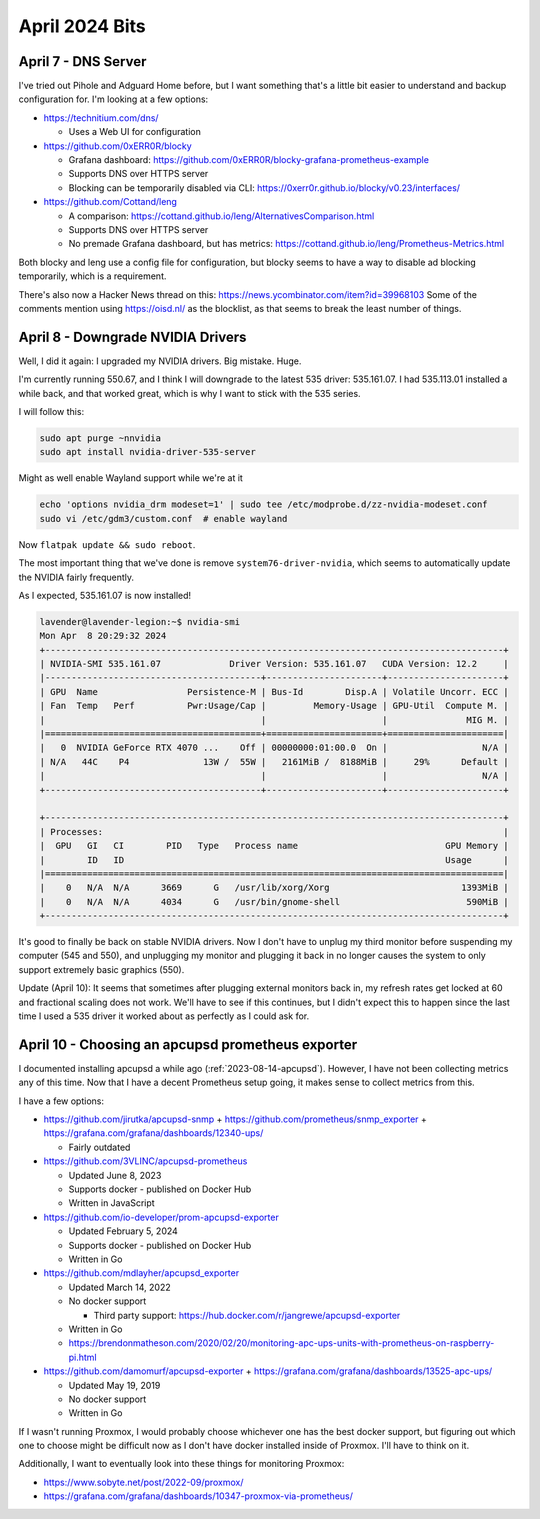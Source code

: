 April 2024 Bits
===============


April 7 - DNS Server
----------------------

I've tried out Pihole and Adguard Home before, but I want something that's a little bit easier to understand and backup configuration for.
I'm looking at a few options:

* https://technitium.com/dns/

  * Uses a Web UI for configuration

* https://github.com/0xERR0R/blocky

  * Grafana dashboard: https://github.com/0xERR0R/blocky-grafana-prometheus-example
  * Supports DNS over HTTPS server
  * Blocking can be temporarily disabled via CLI: https://0xerr0r.github.io/blocky/v0.23/interfaces/

* https://github.com/Cottand/leng

  * A comparison: https://cottand.github.io/leng/AlternativesComparison.html
  * Supports DNS over HTTPS server
  * No premade Grafana dashboard, but has metrics: https://cottand.github.io/leng/Prometheus-Metrics.html

Both blocky and leng use a config file for configuration, but blocky seems to have a way to disable ad blocking temporarily,
which is a requirement.

There's also now a Hacker News thread on this: https://news.ycombinator.com/item?id=39968103
Some of the comments mention using https://oisd.nl/ as the blocklist, as that seems to break the least number of things.


April 8 - Downgrade NVIDIA Drivers
-----------------------------------

Well, I did it again: I upgraded my NVIDIA drivers.
Big mistake. Huge.

I'm currently running 550.67, and I think I will downgrade to the latest 535 driver: 535.161.07.
I had 535.113.01 installed a while back, and that worked great, which is why I want to stick with the 535 series.

I will follow this:

.. code-block:: shell

  sudo apt purge ~nnvidia
  sudo apt install nvidia-driver-535-server

Might as well enable Wayland support while we're at it

.. code-block:: shell

  echo 'options nvidia_drm modeset=1' | sudo tee /etc/modprobe.d/zz-nvidia-modeset.conf
  sudo vi /etc/gdm3/custom.conf  # enable wayland

Now ``flatpak update && sudo reboot``.

The most important thing that we've done is remove ``system76-driver-nvidia``,
which seems to automatically update the NVIDIA fairly frequently.

As I expected, 535.161.07 is now installed!

.. code-block::

  lavender@lavender-legion:~$ nvidia-smi
  Mon Apr  8 20:29:32 2024
  +---------------------------------------------------------------------------------------+
  | NVIDIA-SMI 535.161.07             Driver Version: 535.161.07   CUDA Version: 12.2     |
  |-----------------------------------------+----------------------+----------------------+
  | GPU  Name                 Persistence-M | Bus-Id        Disp.A | Volatile Uncorr. ECC |
  | Fan  Temp   Perf          Pwr:Usage/Cap |         Memory-Usage | GPU-Util  Compute M. |
  |                                         |                      |               MIG M. |
  |=========================================+======================+======================|
  |   0  NVIDIA GeForce RTX 4070 ...    Off | 00000000:01:00.0  On |                  N/A |
  | N/A   44C    P4              13W /  55W |   2161MiB /  8188MiB |     29%      Default |
  |                                         |                      |                  N/A |
  +-----------------------------------------+----------------------+----------------------+

  +---------------------------------------------------------------------------------------+
  | Processes:                                                                            |
  |  GPU   GI   CI        PID   Type   Process name                            GPU Memory |
  |        ID   ID                                                             Usage      |
  |=======================================================================================|
  |    0   N/A  N/A      3669      G   /usr/lib/xorg/Xorg                         1393MiB |
  |    0   N/A  N/A      4034      G   /usr/bin/gnome-shell                        590MiB |
  +---------------------------------------------------------------------------------------+

It's good to finally be back on stable NVIDIA drivers.
Now I don't have to unplug my third monitor before suspending my computer (545 and 550),
and unplugging my monitor and plugging it back in no longer causes the system to only support extremely basic graphics (550).

Update (April 10): It seems that sometimes after plugging external monitors back in, my refresh rates get locked at 60 and fractional scaling does not work.
We'll have to see if this continues, but I didn't expect this to happen since the last time I used a 535 driver it worked about as perfectly as I could ask for.

April 10 - Choosing an apcupsd prometheus exporter
----------------------------------------

I documented installing apcupsd a while ago (:ref:`2023-08-14-apcupsd`).
However, I have not been collecting metrics any of this time.
Now that I have a decent Prometheus setup going, it makes sense to collect metrics from this.

I have a few options:

* https://github.com/jirutka/apcupsd-snmp + https://github.com/prometheus/snmp_exporter + https://grafana.com/grafana/dashboards/12340-ups/

  * Fairly outdated

* https://github.com/3VLINC/apcupsd-prometheus

  * Updated June 8, 2023
  * Supports docker - published on Docker Hub
  * Written in JavaScript

* https://github.com/io-developer/prom-apcupsd-exporter

  * Updated February 5, 2024
  * Supports docker - published on Docker Hub
  * Written in Go

* https://github.com/mdlayher/apcupsd_exporter

  * Updated March 14, 2022
  * No docker support

    * Third party support: https://hub.docker.com/r/jangrewe/apcupsd-exporter

  * Written in Go
  * https://brendonmatheson.com/2020/02/20/monitoring-apc-ups-units-with-prometheus-on-raspberry-pi.html

* https://github.com/damomurf/apcupsd-exporter + https://grafana.com/grafana/dashboards/13525-apc-ups/

  * Updated May 19, 2019
  * No docker support
  * Written in Go

If I wasn't running Proxmox, I would probably choose whichever one has the best docker support,
but figuring out which one to choose might be difficult now as I don't have docker installed inside of Proxmox.
I'll have to think on it.

Additionally, I want to eventually look into these things for monitoring Proxmox:

* https://www.sobyte.net/post/2022-09/proxmox/
* https://grafana.com/grafana/dashboards/10347-proxmox-via-prometheus/
